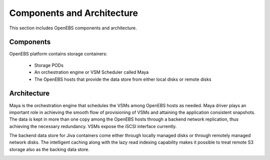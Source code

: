 Components and Architecture
===========================
This section includes OpenEBS components and architecture.

Components
----------

OpenEBS platform contains storage containers:

  * Storage PODs
  * An orchestration engine or VSM Scheduler called Maya
  * The OpenEBS hosts that provide the data store from either local disks or remote disks

.. image:: ../_static/basic.png

Architecture
-------------

Maya is the orchestration engine that schedules the VSMs among OpenEBS hosts as needed. Maya driver plays an important role in achieving the smooth flow of provisioning of VSMs and attaining the application consistent snapshots. The data is kept in more than one copy among the OpenEBS hosts through a backend network replication, thus achieving the necessary redundancy. VSMs expose the iSCSI interface currently.

The backend data store for Jiva containers come either through locally managed disks or through remotely managed network disks. The intelligent caching along with the lazy read indexing capability makes it possible to treat remote S3 storage also as the backing data store.

.. image:: ../_static/architecture.png
